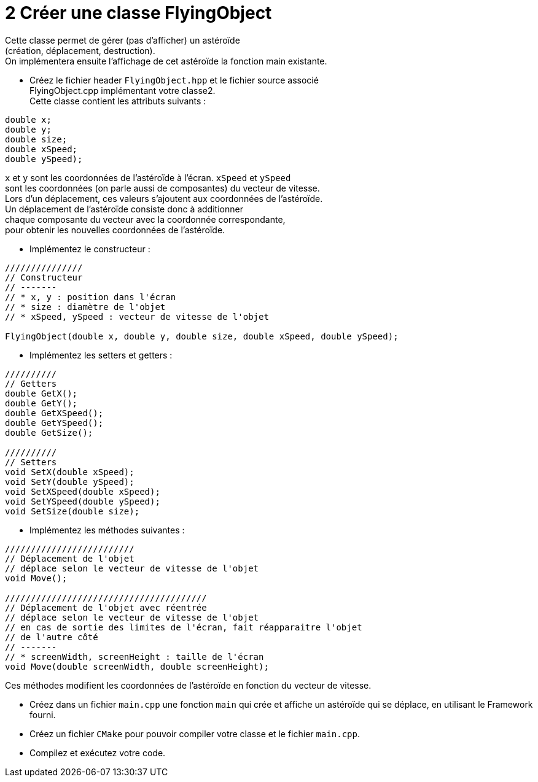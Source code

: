 :hardbreaks:
:source-highlighter: rouge
= 2 Créer une classe FlyingObject

Cette classe permet de gérer (pas d'afficher) un astéroïde
(création, déplacement, destruction).
On implémentera ensuite l'affichage de cet astéroïde la fonction main existante.

 

* Créez le fichier header ``FlyingObject.hpp`` et le fichier source associé
FlyingObject.cpp implémentant votre classe2.
Cette classe contient les attributs suivants :
[source,C++]
----
double x;
double y;
double size;
double xSpeed;
double ySpeed);
----

``x`` et ``y`` sont les coordonnées de l'astéroïde à l'écran. ``xSpeed`` et ``ySpeed``
sont les coordonnées (on parle aussi de composantes) du vecteur de vitesse.
Lors d'un déplacement, ces valeurs s'ajoutent aux coordonnées de l'astéroïde.
Un déplacement de l'astéroïde consiste donc à additionner
chaque composante du vecteur avec la coordonnée correspondante,
pour obtenir les nouvelles coordonnées de l'astéroïde.



* Implémentez le constructeur :

[source,C++]
----
///////////////
// Constructeur
// -------
// * x, y : position dans l'écran
// * size : diamètre de l'objet
// * xSpeed, ySpeed : vecteur de vitesse de l'objet

FlyingObject(double x, double y, double size, double xSpeed, double ySpeed);
----
 

* Implémentez les setters et getters : 

[source,C++]
----
////////// 
// Getters 
double GetX(); 
double GetY(); 
double GetXSpeed(); 
double GetYSpeed(); 
double GetSize(); 
 
////////// 
// Setters 
void SetX(double xSpeed); 
void SetY(double ySpeed); 
void SetXSpeed(double xSpeed); 
void SetYSpeed(double ySpeed); 
void SetSize(double size); 

----
 

* Implémentez les méthodes suivantes : 

 
[source,C++]
----
///////////////////////// 
// Déplacement de l'objet 
// déplace selon le vecteur de vitesse de l'objet 
void Move();

/////////////////////////////////////// 
// Déplacement de l'objet avec réentrée 
// déplace selon le vecteur de vitesse de l'objet 
// en cas de sortie des limites de l'écran, fait réapparaitre l'objet 
// de l'autre côté 
// ------- 
// * screenWidth, screenHeight : taille de l'écran 
void Move(double screenWidth, double screenHeight); 
----

Ces méthodes modifient les coordonnées de l'astéroïde en fonction du vecteur de vitesse. 

* Créez dans un fichier ``main.cpp`` une fonction ``main`` qui crée et affiche un astéroïde qui se déplace, en utilisant le Framework fourni. 

 

* Créez un fichier ``CMake`` pour pouvoir compiler votre classe et le fichier ``main.cpp``. 

* Compilez et exécutez votre code.